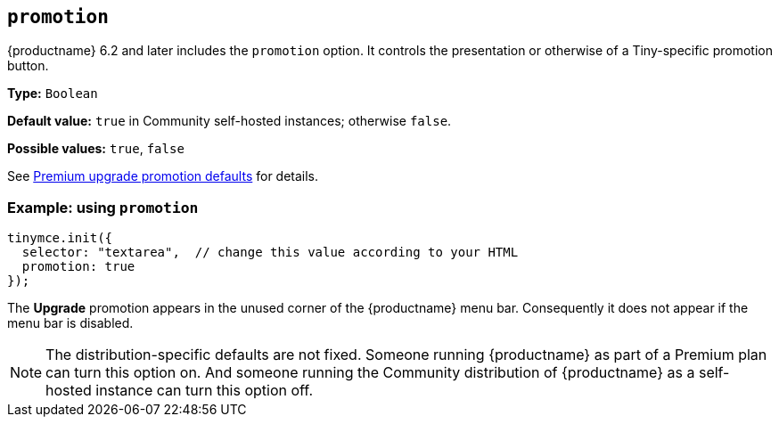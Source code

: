 [[promotion]]
== `+promotion+`

{productname} 6.2 and later includes the `promotion` option. It controls the presentation or otherwise of a Tiny-specific promotion button.

*Type:* `+Boolean+`

*Default value:* `+true+` in Community self-hosted instances; otherwise `+false+`.

*Possible values:* `+true+`, `+false+`

See xref:editor-premium-upgrade-promotion.adoc#premium-upgrade-promotion-defaults[Premium upgrade promotion defaults] for details.

=== Example: using `+promotion+`

[source,js]
----
tinymce.init({
  selector: "textarea",  // change this value according to your HTML
  promotion: true
});
----

The *Upgrade* promotion appears in the unused corner of the {productname} menu bar. Consequently it does not appear if the menu bar is disabled.

NOTE: The distribution-specific defaults are not fixed. Someone running {productname} as part of a Premium plan can turn this option on. And someone running the Community distribution of {productname} as a self-hosted instance can turn this option off.
